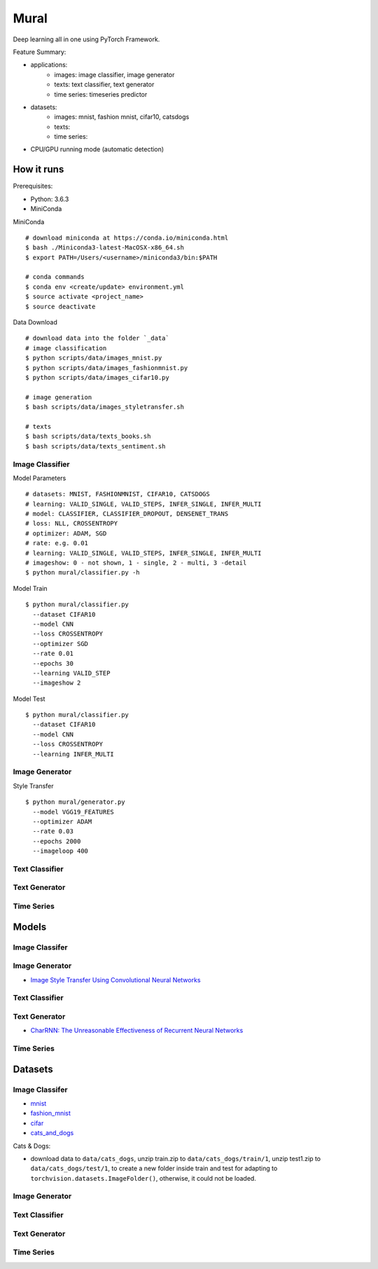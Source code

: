 ##############################################################################
Mural
##############################################################################

Deep learning all in one using PyTorch Framework.

Feature Summary:

- applications:
    - images: image classifier, image generator
    - texts: text classifier, text generator
    - time series: timeseries predictor
- datasets:
    - images: mnist, fashion mnist, cifar10, catsdogs
    - texts:
    - time series:
- CPU/GPU running mode (automatic detection)

==============================================================================
How it runs
==============================================================================

Prerequisites:

- Python: 3.6.3
- MiniConda

MiniConda

::

    # download miniconda at https://conda.io/miniconda.html
    $ bash ./Miniconda3-latest-MacOSX-x86_64.sh
    $ export PATH=/Users/<username>/miniconda3/bin:$PATH
    
    # conda commands
    $ conda env <create/update> environment.yml
    $ source activate <project_name>
    $ source deactivate

Data Download

::

    # download data into the folder `_data`
    # image classification
    $ python scripts/data/images_mnist.py
    $ python scripts/data/images_fashionmnist.py
    $ python scripts/data/images_cifar10.py

    # image generation
    $ bash scripts/data/images_styletransfer.sh

    # texts
    $ bash scripts/data/texts_books.sh
    $ bash scripts/data/texts_sentiment.sh

------------------------------------------------------------------------------
Image Classifier
------------------------------------------------------------------------------

Model Parameters

::

    # datasets: MNIST, FASHIONMNIST, CIFAR10, CATSDOGS
    # learning: VALID_SINGLE, VALID_STEPS, INFER_SINGLE, INFER_MULTI
    # model: CLASSIFIER, CLASSIFIER_DROPOUT, DENSENET_TRANS
    # loss: NLL, CROSSENTROPY
    # optimizer: ADAM, SGD
    # rate: e.g. 0.01
    # learning: VALID_SINGLE, VALID_STEPS, INFER_SINGLE, INFER_MULTI
    # imageshow: 0 - not shown, 1 - single, 2 - multi, 3 -detail
    $ python mural/classifier.py -h


Model Train

::

    $ python mural/classifier.py
      --dataset CIFAR10
      --model CNN
      --loss CROSSENTROPY
      --optimizer SGD
      --rate 0.01
      --epochs 30
      --learning VALID_STEP
      --imageshow 2

Model Test

::

    $ python mural/classifier.py
      --dataset CIFAR10
      --model CNN
      --loss CROSSENTROPY
      --learning INFER_MULTI

------------------------------------------------------------------------------
Image Generator
------------------------------------------------------------------------------

Style Transfer

::

    $ python mural/generator.py
      --model VGG19_FEATURES
      --optimizer ADAM
      --rate 0.03
      --epochs 2000
      --imageloop 400

------------------------------------------------------------------------------
Text Classifier
------------------------------------------------------------------------------


------------------------------------------------------------------------------
Text Generator
------------------------------------------------------------------------------

------------------------------------------------------------------------------
Time Series
------------------------------------------------------------------------------

==============================================================================
Models
==============================================================================


------------------------------------------------------------------------------
Image Classifer
------------------------------------------------------------------------------


------------------------------------------------------------------------------
Image Generator
------------------------------------------------------------------------------

- `Image Style Transfer Using Convolutional Neural Networks`_

.. _`Image Style Transfer Using Convolutional Neural Networks`: https://www.cv-foundation.org/openaccess/content_cvpr_2016/papers/Gatys_Image_Style_Transfer_CVPR_2016_paper.pdf

------------------------------------------------------------------------------
Text Classifier
------------------------------------------------------------------------------

------------------------------------------------------------------------------
Text Generator
------------------------------------------------------------------------------

- `CharRNN: The Unreasonable Effectiveness of Recurrent Neural Networks`_

.. _`CharRNN: The Unreasonable Effectiveness of Recurrent Neural Networks`: http://karpathy.github.io/2015/05/21/rnn-effectiveness/

------------------------------------------------------------------------------
Time Series
------------------------------------------------------------------------------

==============================================================================
Datasets
==============================================================================

------------------------------------------------------------------------------
Image Classifer
------------------------------------------------------------------------------

- `mnist`_
- `fashion_mnist`_
- `cifar`_
- `cats_and_dogs`_

.. _`mnist`: http://yann.lecun.com/exdb/mnist/
.. _`fashion_mnist`: https://github.com/zalandoresearch/fashion-mnist
.. _`cifar`: https://www.cs.toronto.edu/~kriz/cifar.html
.. _`cats_and_dogs`: https://www.kaggle.com/c/dogs-vs-cats


Cats & Dogs:

- download data to ``data/cats_dogs``, unzip train.zip to ``data/cats_dogs/train/1``, unzip test1.zip to ``data/cats_dogs/test/1``, to create a new folder inside train and test for adapting to ``torchvision.datasets.ImageFolder()``, otherwise, it could not be loaded.


------------------------------------------------------------------------------
Image Generator
------------------------------------------------------------------------------


------------------------------------------------------------------------------
Text Classifier
------------------------------------------------------------------------------


------------------------------------------------------------------------------
Text Generator
------------------------------------------------------------------------------

------------------------------------------------------------------------------
Time Series
------------------------------------------------------------------------------
